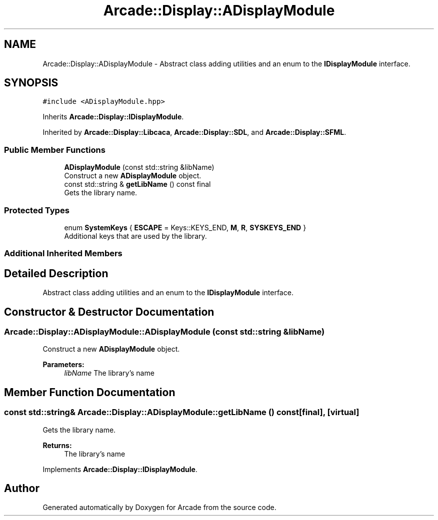 .TH "Arcade::Display::ADisplayModule" 3 "Fri Mar 27 2020" "Version 1.0" "Arcade" \" -*- nroff -*-
.ad l
.nh
.SH NAME
Arcade::Display::ADisplayModule \- Abstract class adding utilities and an enum to the \fBIDisplayModule\fP interface\&.  

.SH SYNOPSIS
.br
.PP
.PP
\fC#include <ADisplayModule\&.hpp>\fP
.PP
Inherits \fBArcade::Display::IDisplayModule\fP\&.
.PP
Inherited by \fBArcade::Display::Libcaca\fP, \fBArcade::Display::SDL\fP, and \fBArcade::Display::SFML\fP\&.
.SS "Public Member Functions"

.in +1c
.ti -1c
.RI "\fBADisplayModule\fP (const std::string &libName)"
.br
.RI "Construct a new \fBADisplayModule\fP object\&. "
.ti -1c
.RI "const std::string & \fBgetLibName\fP () const final"
.br
.RI "Gets the library name\&. "
.in -1c
.SS "Protected Types"

.in +1c
.ti -1c
.RI "enum \fBSystemKeys\fP { \fBESCAPE\fP = Keys::KEYS_END, \fBM\fP, \fBR\fP, \fBSYSKEYS_END\fP }"
.br
.RI "Additional keys that are used by the library\&. "
.in -1c
.SS "Additional Inherited Members"
.SH "Detailed Description"
.PP 
Abstract class adding utilities and an enum to the \fBIDisplayModule\fP interface\&. 
.SH "Constructor & Destructor Documentation"
.PP 
.SS "Arcade::Display::ADisplayModule::ADisplayModule (const std::string & libName)"

.PP
Construct a new \fBADisplayModule\fP object\&. 
.PP
\fBParameters:\fP
.RS 4
\fIlibName\fP The library's name 
.RE
.PP

.SH "Member Function Documentation"
.PP 
.SS "const std::string& Arcade::Display::ADisplayModule::getLibName () const\fC [final]\fP, \fC [virtual]\fP"

.PP
Gets the library name\&. 
.PP
\fBReturns:\fP
.RS 4
The library's name 
.RE
.PP

.PP
Implements \fBArcade::Display::IDisplayModule\fP\&.

.SH "Author"
.PP 
Generated automatically by Doxygen for Arcade from the source code\&.
